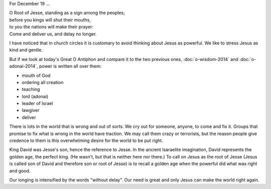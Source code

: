 .. title: O Root of Jesse
.. slug: o-root-of-jesse-2014
.. date: 2014-12-19 08:36:18 UTC-06:00
.. tags: 
.. link: 
.. description: 
.. type: text

For December 19 ...

|    O Root of Jesse, standing as a sign among the peoples; 
|    before you kings will shut their mouths, 
|    to you the nations will make their prayer: 
|    Come and deliver us, and delay no longer.

I have noticed that in church circles it is customary to avoid
thinking about Jesus as powerful. We like to stress Jesus as kind and
gentle.

But if we look at today's Great O
Antiphon and compare it to the two previous ones, :doc:`o-wisdom-2014`
and :doc:`o-adonai-2014`, power is written all over them:

* mouth of God
* ordering all creation
* teaching
* lord (adonai)
* leader of Israel
* lawgiver
* deliver

There is lots in the world that is wrong and out of sorts. We cry out
for someone, anyone, to come and fix it. Groups that promise to fix
what is wrong in the world have traction. We may call them crazy or
terrorists, but the reason people give credence to them is this
overwhelming desire for the world to be put right.

King David was Jesse's son, hence the reference to Jesse. In the
ancient Isaraelite imagination, David represents the golden age, the
perfect king. (He wasn't, but that is neither here nor there.) To call
on Jesus as the root of Jesse (Jesus is called son of David and
therefore son or root of Jesse) is to recall a golden age when the
powerful did what was right and good.

Our longing is intensified by the words "without delay". Our need is
great and only Jesus can make the world right again.
	      
